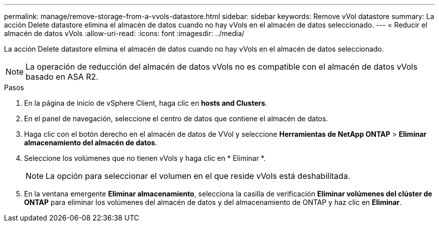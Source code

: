 ---
permalink: manage/remove-storage-from-a-vvols-datastore.html 
sidebar: sidebar 
keywords: Remove vVol datastore 
summary: La acción Delete datastore elimina el almacén de datos cuando no hay vVols en el almacén de datos seleccionado. 
---
= Reducir el almacén de datos vVols
:allow-uri-read: 
:icons: font
:imagesdir: ../media/


[role="lead"]
La acción Delete datastore elimina el almacén de datos cuando no hay vVols en el almacén de datos seleccionado.


NOTE: La operación de reducción del almacén de datos vVols no es compatible con el almacén de datos vVols basado en ASA R2.

.Pasos
. En la página de inicio de vSphere Client, haga clic en *hosts and Clusters*.
. En el panel de navegación, seleccione el centro de datos que contiene el almacén de datos.
. Haga clic con el botón derecho en el almacén de datos de VVol y seleccione *Herramientas de NetApp ONTAP* > *Eliminar almacenamiento del almacén de datos*.
. Seleccione los volúmenes que no tienen vVols y haga clic en * Eliminar *.
+

NOTE: La opción para seleccionar el volumen en el que reside vVols está deshabilitada.

. En la ventana emergente *Eliminar almacenamiento*, selecciona la casilla de verificación *Eliminar volúmenes del clúster de ONTAP* para eliminar los volúmenes del almacén de datos y del almacenamiento de ONTAP y haz clic en *Eliminar*.

